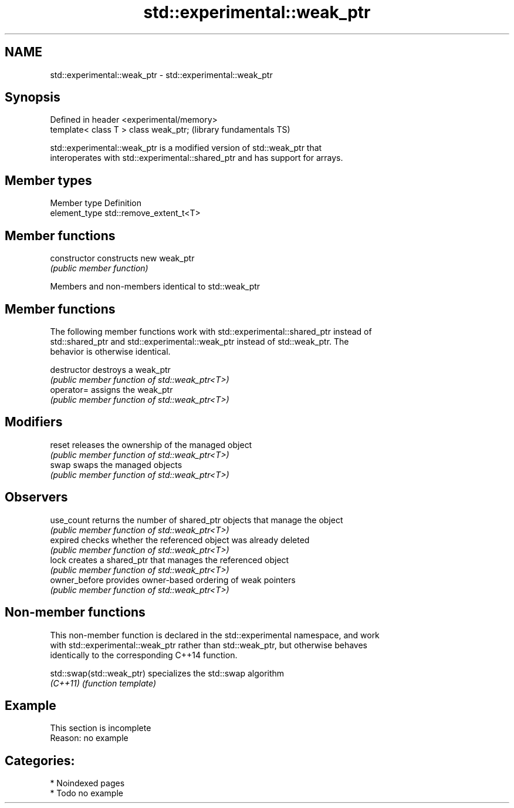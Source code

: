 .TH std::experimental::weak_ptr 3 "2024.06.10" "http://cppreference.com" "C++ Standard Libary"
.SH NAME
std::experimental::weak_ptr \- std::experimental::weak_ptr

.SH Synopsis
   Defined in header <experimental/memory>
   template< class T > class weak_ptr;      (library fundamentals TS)

   std::experimental::weak_ptr is a modified version of std::weak_ptr that
   interoperates with std::experimental::shared_ptr and has support for arrays.

.SH Member types

   Member type  Definition
   element_type std::remove_extent_t<T>

.SH Member functions

   constructor   constructs new weak_ptr
                 \fI(public member function)\fP

Members and non-members identical to std::weak_ptr

.SH Member functions

   The following member functions work with std::experimental::shared_ptr instead of
   std::shared_ptr and std::experimental::weak_ptr instead of std::weak_ptr. The
   behavior is otherwise identical.

   destructor   destroys a weak_ptr
                \fI(public member function of std::weak_ptr<T>)\fP
   operator=    assigns the weak_ptr
                \fI(public member function of std::weak_ptr<T>)\fP
.SH Modifiers
   reset        releases the ownership of the managed object
                \fI(public member function of std::weak_ptr<T>)\fP
   swap         swaps the managed objects
                \fI(public member function of std::weak_ptr<T>)\fP
.SH Observers
   use_count    returns the number of shared_ptr objects that manage the object
                \fI(public member function of std::weak_ptr<T>)\fP
   expired      checks whether the referenced object was already deleted
                \fI(public member function of std::weak_ptr<T>)\fP
   lock         creates a shared_ptr that manages the referenced object
                \fI(public member function of std::weak_ptr<T>)\fP
   owner_before provides owner-based ordering of weak pointers
                \fI(public member function of std::weak_ptr<T>)\fP

.SH Non-member functions

   This non-member function is declared in the std::experimental namespace, and work
   with std::experimental::weak_ptr rather than std::weak_ptr, but otherwise behaves
   identically to the corresponding C++14 function.

   std::swap(std::weak_ptr) specializes the std::swap algorithm
   \fI(C++11)\fP                  \fI(function template)\fP

.SH Example

    This section is incomplete
    Reason: no example

.SH Categories:
     * Noindexed pages
     * Todo no example
